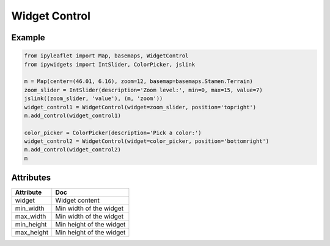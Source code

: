 .. raw:: html
    :file: embed_widgets/widget_control.html

Widget Control
==============

Example
-------

.. code::

    from ipyleaflet import Map, basemaps, WidgetControl
    from ipywidgets import IntSlider, ColorPicker, jslink

    m = Map(center=(46.01, 6.16), zoom=12, basemap=basemaps.Stamen.Terrain)
    zoom_slider = IntSlider(description='Zoom level:', min=0, max=15, value=7)
    jslink((zoom_slider, 'value'), (m, 'zoom'))
    widget_control1 = WidgetControl(widget=zoom_slider, position='topright')
    m.add_control(widget_control1)

    color_picker = ColorPicker(description='Pick a color:')
    widget_control2 = WidgetControl(widget=color_picker, position='bottomright')
    m.add_control(widget_control2)
    m

.. raw:: html

    <script type="application/vnd.jupyter.widget-view+json">
    {
        "version_major": 2,
        "version_minor": 0,
        "model_id": "6fa0bd5f965f4887b8fff4cea0bfea71"
    }
    </script>


Attributes
----------

=====================   ========================================
Attribute               Doc
=====================   ========================================
widget                  Widget content
min_width               Min width of the widget
max_width               Min width of the widget
min_height              Min height of the widget
max_height              Min height of the widget
=====================   ========================================
